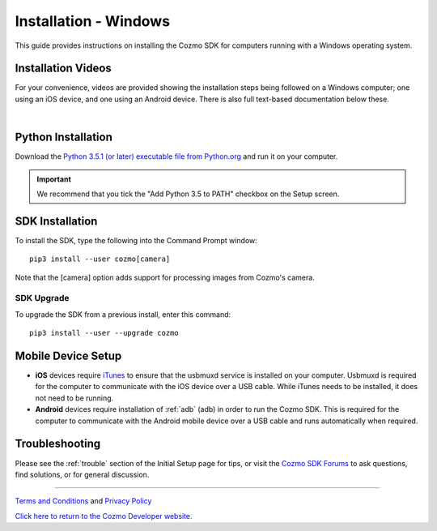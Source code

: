 .. _install-windows:

######################
Installation - Windows
######################

This guide provides instructions on installing the Cozmo SDK for computers running with a Windows operating system.

^^^^^^^^^^^^^^^^^^^
Installation Videos
^^^^^^^^^^^^^^^^^^^

For your convenience, videos are provided showing the installation steps being followed on a Windows computer; one using an iOS device, and one using an Android device. There is also full text-based documentation below these.

.. raw:: html

   <iframe width="690" height="388" src="https://www.youtube.com/embed/gtRS3iqzSuA?rel=0" frameborder="0" allowfullscreen></iframe>

   <iframe width="690" height="388" src="https://www.youtube.com/embed/9TJeK_AEFYo?rel=0" frameborder="0" allowfullscreen></iframe>   

|

^^^^^^^^^^^^^^^^^^^
Python Installation
^^^^^^^^^^^^^^^^^^^

Download the `Python 3.5.1 (or later) executable file from Python.org <https://www.python.org/downloads/>`_ and
run it on your computer.

.. important:: We recommend that you tick the "Add Python 3.5 to PATH" checkbox on the Setup screen.

^^^^^^^^^^^^^^^^
SDK Installation
^^^^^^^^^^^^^^^^

To install the SDK, type the following into the Command Prompt window::

    pip3 install --user cozmo[camera]

Note that the [camera] option adds support for processing images from Cozmo's camera.

"""""""""""
SDK Upgrade
"""""""""""

To upgrade the SDK from a previous install, enter this command::

    pip3 install --user --upgrade cozmo

^^^^^^^^^^^^^^^^^^^
Mobile Device Setup
^^^^^^^^^^^^^^^^^^^

* **iOS** devices require `iTunes <http://www.apple.com/itunes/download/>`_ to ensure that the usbmuxd service is installed on your computer. Usbmuxd is required for the computer to communicate with the iOS device over a USB cable. While iTunes needs to be installed, it does not need to be running.

* **Android** devices require installation of :ref:`adb` (adb) in order to run the Cozmo SDK. This is required for the computer to communicate with the Android mobile device over a USB cable and runs automatically when required.

^^^^^^^^^^^^^^^
Troubleshooting
^^^^^^^^^^^^^^^

Please see the :ref:`trouble` section of the Initial Setup page for tips, or visit the `Cozmo SDK Forums <https://forums.anki.com/>`_ to ask questions, find solutions, or for general discussion.

----

`Terms and Conditions <https://www.anki.com/en-us/company/terms-and-conditions>`_ and `Privacy Policy <https://www.anki.com/en-us/company/privacy>`_

`Click here to return to the Cozmo Developer website. <http://developer.anki.com>`_
